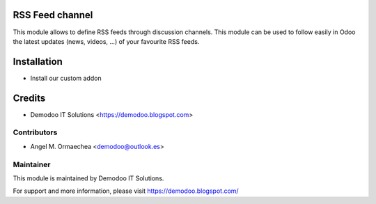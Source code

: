 .. image:: https://img.shields.io/badge/licence-AGPL--3-blue.svg
   :alt: License: AGPL-3

RSS Feed channel
================
This module allows to define RSS feeds through discussion channels. This module can be used
to follow easily in Odoo the latest updates (news, videos, ...) of your favourite RSS feeds.

Installation
============
- Install our custom addon

Credits
=======
* Demodoo IT Solutions <https://demodoo.blogspot.com>

Contributors
------------
* Angel M. Ormaechea <demodoo@outlook.es>

Maintainer
----------
.. image:: /rss_feed_channel/static/src/img/demodoo-logo-small.png
   :alt: Demodoo IT Solutions
   :target: https://demodoo.blogspot.com/

This module is maintained by Demodoo IT Solutions.

For support and more information, please visit https://demodoo.blogspot.com/
